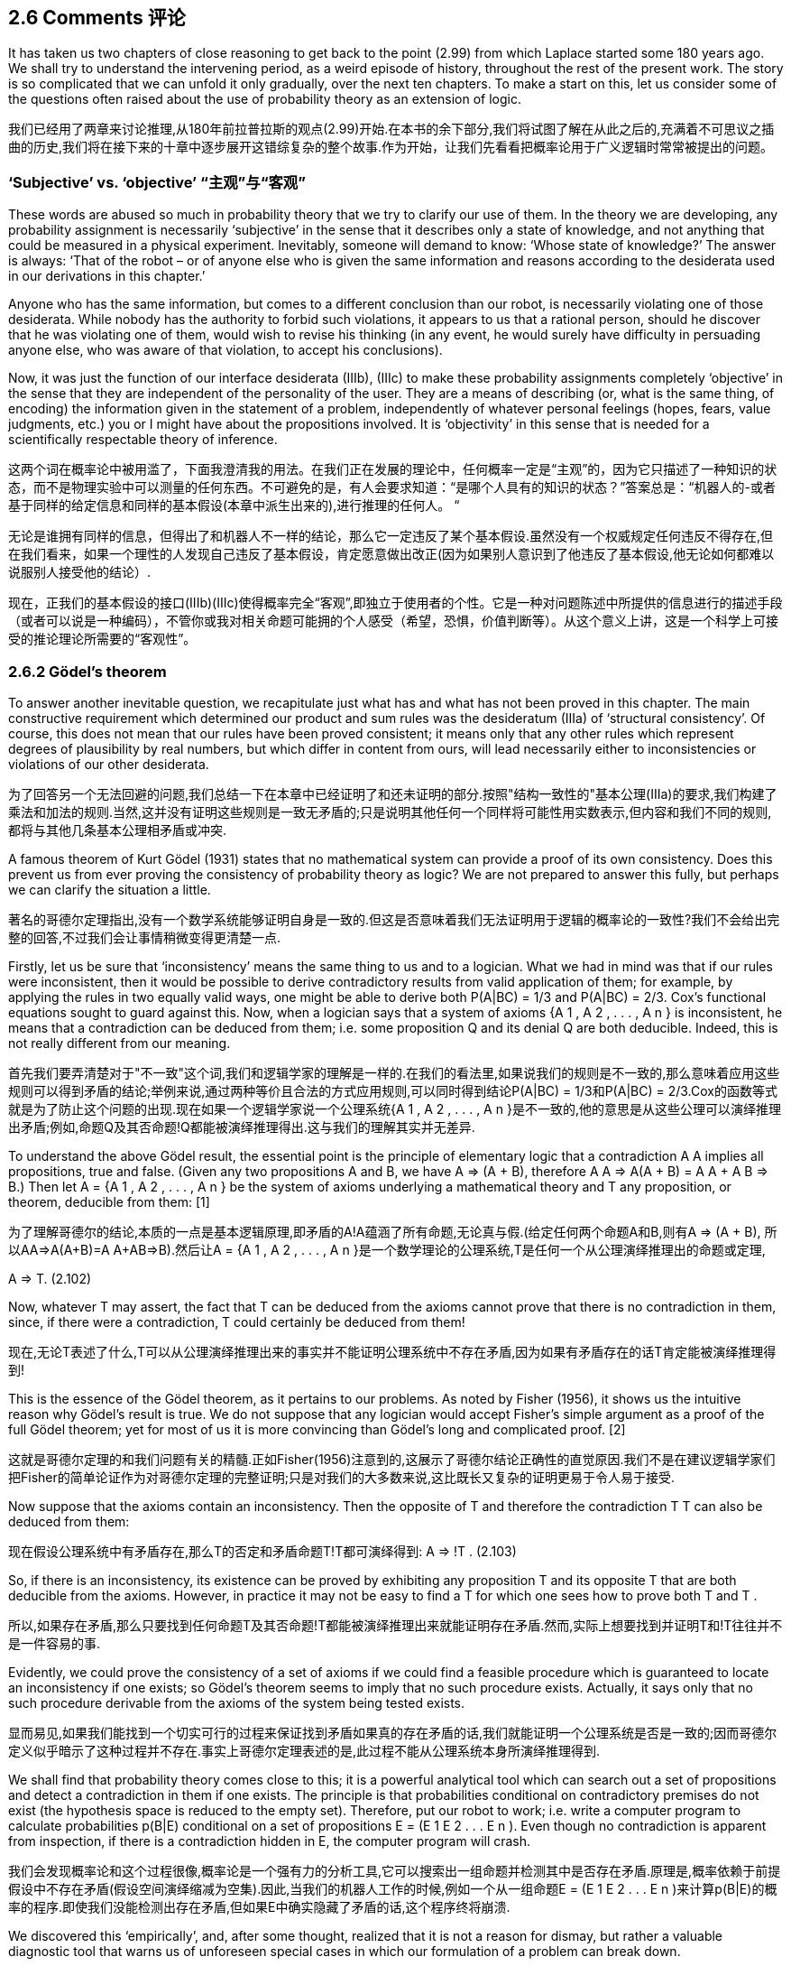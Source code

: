 == 2.6 Comments 评论

It has taken us two chapters of close reasoning to get back to the point (2.99) from which Laplace started some 180 years ago. We shall try to understand the intervening period, as a weird episode of history, throughout the rest of the present work. The story is so complicated that we can unfold it only gradually, over the next ten chapters. To make a start on this, let us consider some of the questions often raised about the use of probability theory as an extension of logic.

我们已经用了两章来讨论推理,从180年前拉普拉斯的观点(2.99)开始.在本书的余下部分,我们将试图了解在从此之后的,充满着不可思议之插曲的历史,我们将在接下来的十章中逐步展开这错综复杂的整个故事.作为开始，让我们先看看把概率论用于广义逻辑时常常被提出的问题。

=== ‘Subjective’ vs. ‘objective’ “主观”与“客观”

These words are abused so much in probability theory that we try to clarify our use of them. In the theory we are developing, any probability assignment is necessarily ‘subjective’ in the sense that it describes only a state of knowledge, and not anything that could be measured in a physical experiment. Inevitably, someone will demand to know: ‘Whose state of knowledge?’ The answer is always: ‘That of the robot – or of anyone else who is given the same information and reasons according to the desiderata used in our derivations in this chapter.’

Anyone who has the same information, but comes to a different conclusion than our robot, is necessarily violating one of those desiderata. While nobody has the authority to forbid such violations, it appears to us that a rational person, should he discover that he was violating one of them, would wish to revise his thinking (in any event, he would surely have difficulty in persuading anyone else, who was aware of that violation, to accept his conclusions).

Now, it was just the function of our interface desiderata (IIIb), (IIIc) to make these probability assignments completely ‘objective’ in the sense that they are independent of the personality of the user. They are a means of describing (or, what is the same thing, of encoding) the information given in the statement of a problem, independently of whatever personal feelings (hopes, fears, value judgments, etc.) you or I might have about the propositions involved. It is ‘objectivity’ in this sense that is needed for a scientifically respectable theory of inference.

这两个词在概率论中被用滥了，下面我澄清我的用法。在我们正在发展的理论中，任何概率一定是“主观”的，因为它只描述了一种知识的状态，而不是物理实验中可以测量的任何东西。不可避免的是，有人会要求知道：“是哪个人具有的知识的状态？”答案总是：“机器人的-或者基于同样的给定信息和同样的基本假设(本章中派生出来的),进行推理的任何人。 “

无论是谁拥有同样的信息，但得出了和机器人不一样的结论，那么它一定违反了某个基本假设.虽然没有一个权威规定任何违反不得存在,但在我们看来，如果一个理性的人发现自己违反了基本假设，肯定愿意做出改正(因为如果别人意识到了他违反了基本假设,他无论如何都难以说服别人接受他的结论）.

现在，正我们的基本假设的接口(IIIb)(IIIc)使得概率完全“客观”,即独立于使用者的个性。它是一种对问题陈述中所提供的信息进行的描述手段（或者可以说是一种编码），不管你或我对相关命题可能拥的个人感受（希望，恐惧，价值判断等）。从这个意义上讲，这是一个科学上可接受的推论理论所需要的“客观性”。

=== 2.6.2 Gödel’s theorem

To answer another inevitable question, we recapitulate just what has and what has not been proved in this chapter. The main constructive requirement which determined our product and sum rules was the desideratum (IIIa) of ‘structural consistency’. Of course, this does not mean that our rules have been proved consistent; it means only that any other rules which represent degrees of plausibility by real numbers, but which differ in content from ours, will lead necessarily either to inconsistencies or violations of our other desiderata. 

为了回答另一个无法回避的问题,我们总结一下在本章中已经证明了和还未证明的部分.按照"结构一致性的"基本公理(IIIa)的要求,我们构建了乘法和加法的规则.当然,这并没有证明这些规则是一致无矛盾的;只是说明其他任何一个同样将可能性用实数表示,但内容和我们不同的规则,都将与其他几条基本公理相矛盾或冲突.

A famous theorem of Kurt Gödel (1931) states that no mathematical system can provide a proof of its own consistency. Does this prevent us from ever proving the consistency of probability theory as logic? We are not prepared to answer this fully, but perhaps we can clarify the situation a little.

著名的哥德尔定理指出,没有一个数学系统能够证明自身是一致的.但这是否意味着我们无法证明用于逻辑的概率论的一致性?我们不会给出完整的回答,不过我们会让事情稍微变得更清楚一点.

Firstly, let us be sure that ‘inconsistency’ means the same thing to us and to a logician. What we had in mind was that if our rules were inconsistent, then it would be possible to derive contradictory results from valid application of them; for example, by applying the rules in two equally valid ways, one might be able to derive both P(A|BC) = 1/3 and P(A|BC) = 2/3. Cox’s functional equations sought to guard against this. Now, when a logician says that a system of axioms {A 1 , A 2 , . . . , A n } is inconsistent, he means that a contradiction can be deduced from them; i.e. some proposition Q and its denial Q are both deducible. Indeed, this is not really different from our meaning.

首先我们要弄清楚对于"不一致"这个词,我们和逻辑学家的理解是一样的.在我们的看法里,如果说我们的规则是不一致的,那么意味着应用这些规则可以得到矛盾的结论;举例来说,通过两种等价且合法的方式应用规则,可以同时得到结论P(A|BC) = 1/3和P(A|BC) = 2/3.Cox的函数等式就是为了防止这个问题的出现.现在如果一个逻辑学家说一个公理系统{A 1 , A 2 , . . . , A n }是不一致的,他的意思是从这些公理可以演绎推理出矛盾;例如,命题Q及其否命题!Q都能被演绎推理得出.这与我们的理解其实并无差异.

To understand the above Gödel result, the essential point is the principle of elementary logic that a contradiction A A implies all propositions, true and false. (Given any two propositions A and B, we have A ⇒ (A + B), therefore A A ⇒ A(A + B) = A A + A B ⇒ B.) Then let A = {A 1 , A 2 , . . . , A n } be the system of axioms underlying a mathematical theory and T any proposition, or theorem, deducible from them: [1]

为了理解哥德尔的结论,本质的一点是基本逻辑原理,即矛盾的A!A蕴涵了所有命题,无论真与假.(给定任何两个命题A和B,则有A ⇒ (A + B), 所以AA⇒A(A+B)=A A+AB⇒B).然后让A = {A 1 , A 2 , . . . , A n }是一个数学理论的公理系统,T是任何一个从公理演绎推理出的命题或定理,

A ⇒ T. (2.102)

Now, whatever T may assert, the fact that T can be deduced from the axioms cannot prove that there is no contradiction in them, since, if there were a contradiction, T could certainly be deduced from them! 

现在,无论T表述了什么,T可以从公理演绎推理出来的事实并不能证明公理系统中不存在矛盾,因为如果有矛盾存在的话T肯定能被演绎推理得到!

This is the essence of the Gödel theorem, as it pertains to our problems. As noted by Fisher (1956), it shows us the intuitive reason why Gödel’s result is true. We do not suppose that any logician would accept Fisher’s simple argument as a proof of the full Gödel theorem; yet for most of us it is more convincing than Gödel’s long and complicated proof. [2]

这就是哥德尔定理的和我们问题有关的精髓.正如Fisher(1956)注意到的,这展示了哥德尔结论正确性的直觉原因.我们不是在建议逻辑学家们把Fisher的简单论证作为对哥德尔定理的完整证明;只是对我们的大多数来说,这比既长又复杂的证明更易于令人易于接受.

Now suppose that the axioms contain an inconsistency. Then the opposite of T and therefore the contradiction T T can also be deduced from them:

现在假设公理系统中有矛盾存在,那么T的否定和矛盾命题T!T都可演绎得到:
A ⇒ !T .    (2.103)

So, if there is an inconsistency, its existence can be proved by exhibiting any proposition T and its opposite T that are both deducible from the axioms. However, in practice it may not be easy to find a T for which one sees how to prove both T and T . 

所以,如果存在矛盾,那么只要找到任何命题T及其否命题!T都能被演绎推理出来就能证明存在矛盾.然而,实际上想要找到并证明T和!T往往并不是一件容易的事.

Evidently, we could prove the consistency of a set of axioms if we could find a feasible procedure which is guaranteed to locate an inconsistency if one exists; so Gödel’s theorem seems to imply that no such procedure exists. Actually, it says only that no such procedure derivable from the axioms of the system being tested exists. 

显而易见,如果我们能找到一个切实可行的过程来保证找到矛盾如果真的存在矛盾的话,我们就能证明一个公理系统是否是一致的;因而哥德尔定义似乎暗示了这种过程并不存在.事实上哥德尔定理表述的是,此过程不能从公理系统本身所演绎推理得到.

We shall find that probability theory comes close to this; it is a powerful analytical tool which can search out a set of propositions and detect a contradiction in them if one exists. The principle is that probabilities conditional on contradictory premises do not exist (the hypothesis space is reduced to the empty set). Therefore, put our robot to work; i.e. write a computer program to calculate probabilities p(B|E) conditional on a set of propositions E = (E 1 E 2 . . . E n ). Even though no contradiction is apparent from inspection, if there is a contradiction hidden in E, the computer program will crash.

我们会发现概率论和这个过程很像,概率论是一个强有力的分析工具,它可以搜索出一组命题并检测其中是否存在矛盾.原理是,概率依赖于前提假设中不存在矛盾(假设空间演绎缩减为空集).因此,当我们的机器人工作的时候,例如一个从一组命题E = (E 1 E 2 . . . E n )来计算p(B|E)的概率的程序.即使我们没能检测出存在矛盾,但如果E中确实隐藏了矛盾的话,这个程序终将崩溃.

We discovered this ‘empirically’, and, after some thought, realized that it is not a reason for dismay, but rather a valuable diagnostic tool that warns us of unforeseen special cases in which our formulation of a problem can break down.

从"经验"上我们发现了这点,并经过一些思考后,认识到我们不应为此气馁,相反这是一个很有价值的诊断工具,它能够警告我们被公式化的问题可能在某些特殊情况下将会失败.

If the computer program does not crash, but prints out valid numbers, then we know that the conditioning propositions E i are mutually consistent, and we have accomplished what one might have thought to be impossible in view of Gödel’s theorem. But of course our use of probability theory appeals to principles not derivable from the propositions being tested, so there is no difficulty; it is important to understand what Gödel’s theorem does and does not prove.

如果程序没有崩溃,而是输出了合法数值,那么我们就能知道条件命题Ei是互相一致的,虽然从哥德尔定理角度看这似乎是不可能得到的结果.由于我们用到的概率论基于的原理并非源于被测命题,所以证明矛盾不存在看起来不是很困难;重要的是明白那些是哥德尔定理证明了的,而那些不是.

When Gödel’s theorem first appeared, with its more general conclusion that a mathematical system may contain certain propositions that are undecidable within that system, it seems to have been a great psychological blow to logicians, who saw it at first as a devastating obstacle to what they were trying to achieve. Yet a moment’s thought shows us that many quite simple questions are undecidable by deductive logic. There are situations in which one can prove that a certain property must exist in a finite set, even though it is impossible to exhibit any member of the set that has that property. For example, two persons are the sole witnesses to an event; they give opposite testimony about it and then both die. Then we know that one of them was lying, but it is impossible to determine which one.

当哥德尔定理刚出现的时候,它的普遍性的结论即一个数学系统可能包含一些不能在该系统内证伪的命题,这给逻辑学家一个巨大的心理上的打击,他们将其视作达到目标的路上的一个毁灭性的障碍.但略作思考后,我们意思到很多简单的问题都无法通过演绎逻辑来判定.例如在一个有限集合中,可以证明必然存在一种属性,却无法找到集合的任何一个元素具有该属性.举例来说,一个事件的目击人只有两个,他们给出了相反的证词然后都死了.那么我们知道必然有一个人说谎了,却没法知道是谁.

In this example, the undecidability is not an inherent property of the proposition or the event; it signifies only the incompleteness of our own information. But this is equally true of abstract mathematical systems; when a proposition is undecidable in such a system, that means only that its axioms do not provide enough information to decide it. But new axioms, external to the original set, might supply the missing information and make the proposition decidable after all.

在这个例子中,不可判定性既不属于命题,也不属于事件;只是说明了我们拥有的信息是不完全的.但我们的抽象数学系统同样如此,如果系统中有一个命题是不能判定的,只是意味着系统的所有公理未能提供足够的信息来做出判定.但是如果增加原始系统之外的新公理的话,即可以提供那些遗失掉信息的话,我们就可以对该命题做出判定了.

In the future, as science becomes more and more oriented to thinking in terms of information content, Gödel’s result will be seen as more of a platitude than a paradox. Indeed, from our viewpoint ‘undecidability’ merely signifies that a problem is one that calls for inference rather than deduction. Probability theory as extended logic is designed specifically for such problems.

在未来,随着科学更多的基于信息提供的内存来思考,哥德尔的这个结论看起来更像是一个陈词滥调而不是悖论.事实上,从我们的观点看,"不能判定"仅仅意味我们需对一个问题做出推断更甚于对其进行演绎.将概率论视为广义逻辑恰恰就是为这类问题而设计的.

These considerations seem to open up the possibility that, by going into a wider field by invoking principles external to probability theory, one might be able to prove the consistency of our rules. At the moment, this appears to us to be an open question.

如上的这些考虑看起来是开启了,通过借助概率论之外的原理来进入更广阔的领域的可能性,由此可以证明我们的规则的一致性.在这一刻,对我们而已只是一个开放性问题而已.

Needless to say, no inconsistency has ever been found from correct application of our rules, although some of our calculations will put them to a severe test. Apparent inconsistencies have always proved, on closer examination, to be misapplications of the rules. On the other hand, guided by Cox’s theorems, which tell us where to look, we have never had the slightest difficulty in exhibiting the inconsistencies in the ad hoc rules which abound in the literature, which differ in content from ours and whose sole basis is the intuitive judgment of their inventors. Examples are found throughout this book, but particularly in Chapters 5, 15, and 17.

不必说,在正确应用我们的规则的情况下从未出现过不一致的情况,虽然我们的一些计算需要对其进行严格的测试.显而易见的不一致经过仔细的检验,总是被证明为对规则的错误应用.另一方面,在告诉我们从哪里下手的Cox定理的指导下,我们很容易就能找到在某些文献中使用特殊规则而导致的不一致,这些特殊规则的内容往往与我们的不同,而且其唯一的依据是发明人的直觉判断.这种例子遍布本书,尤其是在第5,15,17章中.

[1] In Chapter 1 we noted the tricky distinction between the weak property of formal implication and the strong one of logical deducibility; by ‘implications of a proposition C’ we really mean ‘propositions logically deducible from C and the totality of other background information’. Conventional expositions of Aristotelian logic are, in our view, flawed by their failure to make explicit mention of background information, which is usually essential to our reasoning, whether inductive or deductive. But, in the present argument, we can understand A as including all the propositions that constitute that background information; then ‘implication’ and ‘logical deducibility’ are the same thing.

在第一章中,我们注意到逻辑演绎的蕴涵的强弱形式之间的微妙区别,说"命题C蕴涵了命题Q",我们其实想表达"命题Q可以从C以及其他所有背景信息中逻辑演绎得出".阿里士多德逻辑的传统解释是,在我们看来,其缺陷是没有显式的指出背景信息,而背景信息恰恰是推断亦或演绎的根本所在.但在我们的论证中,我们理解A包括了所有代表了背景信息的命题,所以"蕴涵"和"逻辑演绎"看起来是同一件事情.

[2] The 1957 edition of Harold Jeffreys’ Scientific Inference (see Jeffreys, 1931) has a short summary of Gödel’s original reasoning which is far clearer and easier to read than any other ‘explanation’ we have seen. The full theorem refers to other matters of concern in 1931 but of no interest to us right now; the above discussion has abstracted the part of it that we need to understand for our present purposes.

注2: 在Harold Jeffreys的1957年版的<科学的推理>(见Jeffresy, 1931)中给出了一个高德尔的精简的原始证明,这个证明比我们见到的任何其他的'解释'都更清晰易懂.定理的完整说明会涉及一些1931年的重要事件,但不在我们现在的关注范围之内;上面的讨论已经将其中与我们相关的部分概括进来了.

=== 2.6.3 Venn diagrams 韦恩图

译注: 大意是Venn图附带了更多的额外信息,但对于建立概率逻辑系统并不是必须的.

=== 2.6.4 The ‘Kolmogorov axioms’ 柯尔莫哥洛夫公理

译注: 柯尔莫哥洛夫基于集合论和测度论建立的概率体系,可描述的问题范围小于作者的体系.柯尔莫哥洛夫理论可参考附录1.
